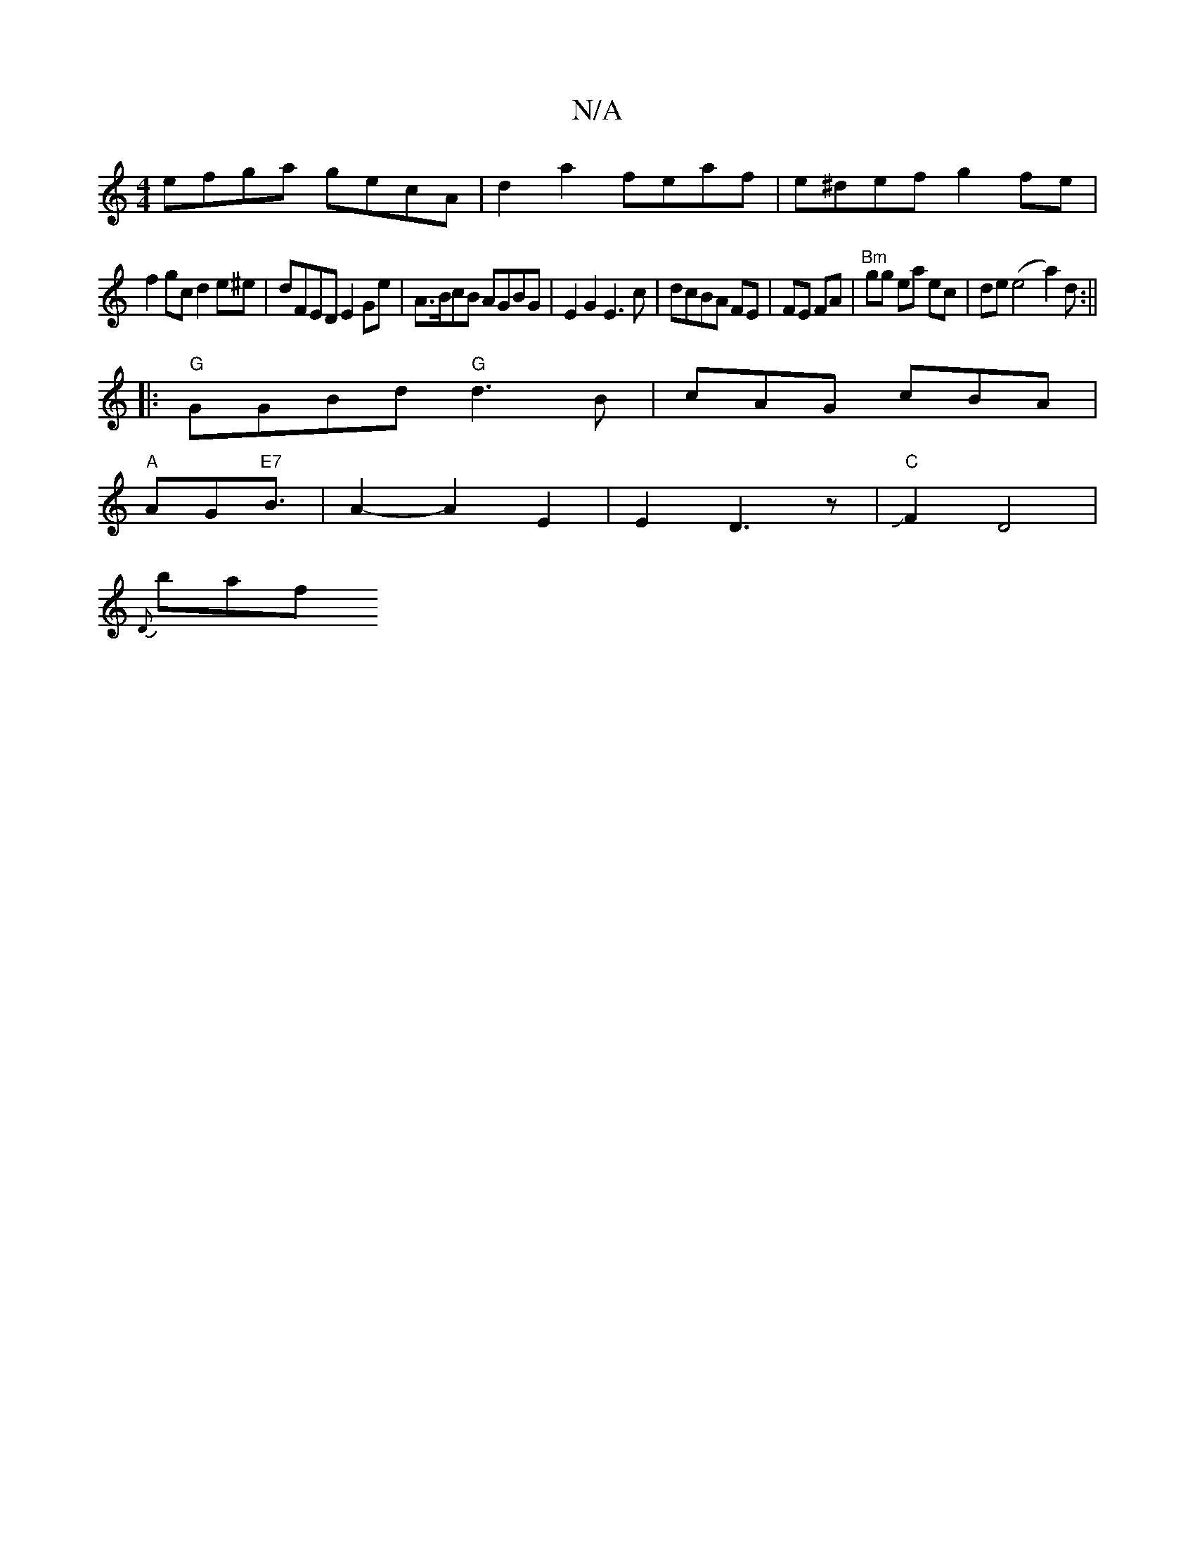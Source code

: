 X:1
T:N/A
M:4/4
R:N/A
K:Cmajor
efga gecA|d2a2 feaf|e^def g2fe|
f2gc d2e^e|dFED E2Ge|A>BcB AGBG|E2G2 E3c|dcBA FE|FE FA- |"Bm"gg ea ec | de(e4--a2)d:||
|:"G"GGBd "G"d3B|cAG cBA|
"A"AG"E7 "B3/2|A2-A2E2|E2D3z|J"C"F2D4|
{D}nbaf+JgJa4Je|